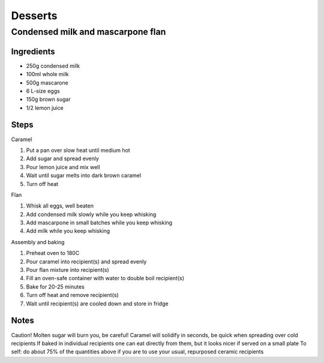 Desserts
========

Condensed milk and mascarpone flan
----------------------------------

Ingredients
^^^^^^^^^^^
* 250g condensed milk
* 100ml whole milk
* 500g mascarone
* 6 L-size eggs
* 150g brown sugar
* 1/2 lemon juice

Steps
^^^^^
Caramel

1. Put a pan over slow heat until medium hot
2. Add sugar and spread evenly
3. Pour lemon juice and mix well
4. Wait until sugar melts into dark brown caramel
5. Turn off heat

Flan

1. Whisk all eggs, well beaten
2. Add condensed milk slowly while you keep whisking
3. Add mascarpone in small batches while you keep whisking
4. Add milk while you keep whisking

Assembly and baking

1. Preheat oven to 180C
2. Pour caramel into recipient(s) and spread evenly
3. Pour flan mixture into recipient(s)
4. Fill an oven-safe container with water to double boil recipient(s)
5. Bake for 20-25 minutes
6. Turn off heat and remove recipient(s)
7. Wait until recipient(s) are cooled down and store in fridge

Notes
^^^^^
Caution! Molten sugar will burn you, be careful!
Caramel will solidify in seconds, be quick when spreading over cold recipients
If baked in individual recipients one can eat directly from them, but it looks nicer if served on a small plate
To self: do about 75% of the quantities above if you are to use your usual, repurposed ceramic recipients
